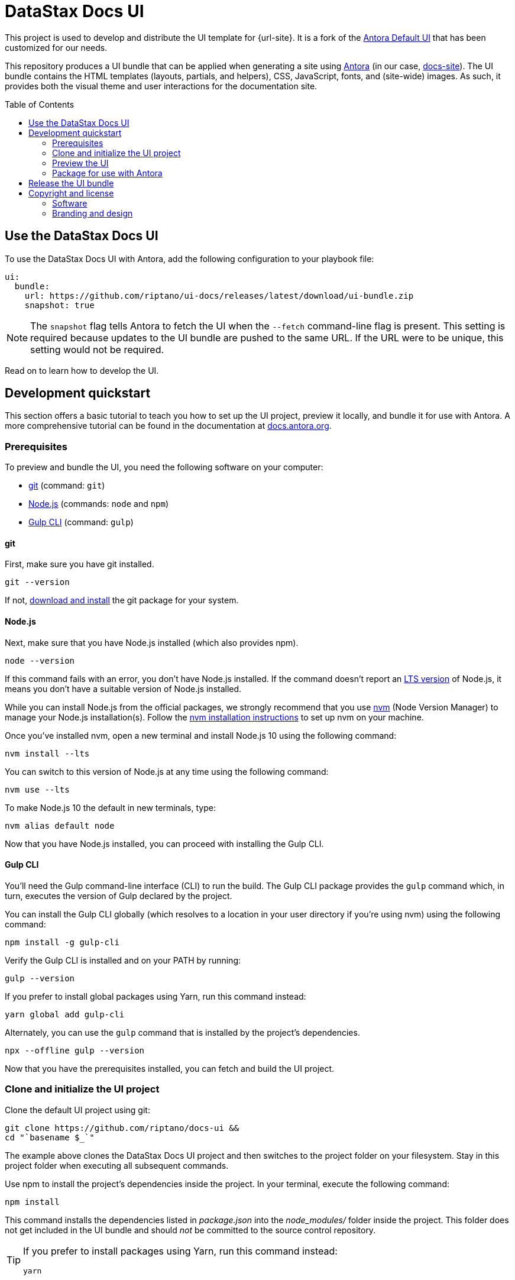 = DataStax Docs UI
// Variables:
:current-release: prod-19
// Settings:
:!example-caption:
:experimental:
:hide-uri-scheme:
:toc: macro
ifdef::env-github[]
:icons: font
:toc-title: Contents
:tip-caption: :bulb:
:note-caption: :information_source:
:important-caption: :heavy_exclamation_mark:
:caution-caption: :fire:
:warning-caption: :warning:
:badges:
endif::[]
// Project URLs:
:url-project: https://github.com/riptano/docs-ui
:url-preview: https://riptano.github.io/docs-ui/
// :url-ci-pipelines: {url-project}/pipelines
// :img-ci-status: {url-project}/badges/master/pipeline.svg
:url-docs-home: https://github.com/riptano/docs-home
:url-datastax: https://datastax.com
:url-datastax-docs: https://docs.datastax.com
:url-datastax-docs-repo: https://github.com/riptano/docs-site
:url-coppi: https://coppi.aws.dsinternal.org
:url-docs-preview: http://docs-preview.datastax.com
// External URLs:
:url-antora: https://antora.org
:url-antora-docs: https://docs.antora.org
:url-antora-default-ui: https://gitlab.com/antora/antora-ui-default
:url-git: https://git-scm.com
:url-git-dl: {url-git}/downloads
:url-gulp: http://gulpjs.com
:url-opendevise: https://opendevise.com
:url-nodejs: https://nodejs.org
:url-nvm: https://github.com/creationix/nvm
:url-nvm-install: {url-nvm}#installation
:url-source-maps: https://developer.mozilla.org/en-US/docs/Tools/Debugger/How_to/Use_a_source_map
:url-create-release: https://docs.github.com/en/repositories/releasing-projects-on-github/managing-releases-in-a-repository#creating-a-release

// image:{img-ci-status}[CI Status (GitLab CI), link={url-ci-pipelines}]
ifdef::badges[]
image:https://img.shields.io/static/v1?label=release&amp;message={current-release}&amp;color=blue[Latest Release,link={url-project}/releases/download/{current-release}/ui-bundle.zip,format=svg]
endif::[]

This project is used to develop and distribute the UI template for {url-site}.
It is a fork of the {url-antora-default-ui}[Antora Default UI] that has been customized for our needs.

This repository produces a UI bundle that can be applied when generating a site using {url-antora}[Antora] (in our case, {url-datastax-docs-repo}[docs-site]).
The UI bundle contains the HTML templates (layouts, partials, and helpers), CSS, JavaScript, fonts, and (site-wide) images.
As such, it provides both the visual theme and user interactions for the documentation site.

// You can see a preview of the default UI at {url-preview}.


toc::[]

[#use-the-ui]
== Use the DataStax Docs UI

To use the DataStax Docs UI with Antora, add the following configuration to your playbook file:

[source,yaml]
----
ui:
  bundle:
    url: https://github.com/riptano/ui-docs/releases/latest/download/ui-bundle.zip
    snapshot: true
----

[NOTE]
====
The `snapshot` flag tells Antora to fetch the UI when the `--fetch` command-line flag is present.
This setting is required because updates to the UI bundle are pushed to the same URL.
If the URL were to be unique, this setting would not be required.
====

Read on to learn how to develop the UI.

== Development quickstart

This section offers a basic tutorial to teach you how to set up the UI project, preview it locally, and bundle it for use with Antora.
A more comprehensive tutorial can be found in the documentation at {url-antora-docs}.

[#prerequisites]
=== Prerequisites

To preview and bundle the UI, you need the following software on your computer:

* {url-git}[git] (command: `git`)
* {url-nodejs}[Node.js] (commands: `node` and `npm`)
* {url-gulp}[Gulp CLI] (command: `gulp`)

==== git

First, make sure you have git installed.

[source,shell]
----
git --version
----

If not, {url-git-dl}[download and install] the git package for your system.

==== Node.js

Next, make sure that you have Node.js installed (which also provides npm).

[source,shell]
----
node --version
----

If this command fails with an error, you don't have Node.js installed.
If the command doesn't report an https://nodejs.org/en[LTS version] of Node.js, it means you don't have a suitable version of Node.js installed.

While you can install Node.js from the official packages, we strongly recommend that you use {url-nvm}[nvm] (Node Version Manager) to manage your Node.js installation(s).
Follow the {url-nvm-install}[nvm installation instructions] to set up nvm on your machine.

Once you've installed nvm, open a new terminal and install Node.js 10 using the following command:

[source,shell]
----
nvm install --lts
----

You can switch to this version of Node.js at any time using the following command:

[source,shell]
----
nvm use --lts
----

To make Node.js 10 the default in new terminals, type:

[source,shell]
----
nvm alias default node
----

Now that you have Node.js installed, you can proceed with installing the Gulp CLI.

==== Gulp CLI

You'll need the Gulp command-line interface (CLI) to run the build.
The Gulp CLI package provides the `gulp` command which, in turn, executes the version of Gulp declared by the project.

You can install the Gulp CLI globally (which resolves to a location in your user directory if you're using nvm) using the following command:

[source,shell]
----
npm install -g gulp-cli
----

Verify the Gulp CLI is installed and on your PATH by running:

[source,shell]
----
gulp --version
----

If you prefer to install global packages using Yarn, run this command instead:

[source,shell]
----
yarn global add gulp-cli
----

Alternately, you can use the `gulp` command that is installed by the project's dependencies.

[source,shell]
----
npx --offline gulp --version
----

Now that you have the prerequisites installed, you can fetch and build the UI project.

=== Clone and initialize the UI project

Clone the default UI project using git:

[source,shell,subs=attributes+]
----
git clone {url-project} &&
cd "`basename $_`"
----

The example above clones the DataStax Docs UI project and then switches to the project folder on your filesystem.
Stay in this project folder when executing all subsequent commands.

Use npm to install the project's dependencies inside the project.
In your terminal, execute the following command:

[source,shell]
----
npm install
----

This command installs the dependencies listed in [.path]_package.json_ into the [.path]_node_modules/_ folder inside the project.
This folder does not get included in the UI bundle and should _not_ be committed to the source control repository.

[TIP]
====
If you prefer to install packages using Yarn, run this command instead:

[source,shell]
----
yarn
----
====

=== Preview the UI

The default UI project is configured to preview offline.
The files in the [.path]_preview-src/_ folder provide the sample content that allow you to see the UI in action.
In this folder, you'll primarily find pages written in AsciiDoc.
These pages provide a representative sample and kitchen sink of content from the real site.

To build the UI and preview it in a local web server, run the `preview` command:

[source,shell]
----
gulp preview
----

You'll see a URL listed in the output of this command:

....
[12:00:00] Starting server...
[12:00:00] Server started http://localhost:5252
[12:00:00] Running server
....

Navigate to this URL to preview the site locally.

While this command is running, any changes you make to the source files will be instantly reflected in the browser.
This works by monitoring the project for changes, running the `preview:build` task if a change is detected, and sending the updates to the browser.

Press kbd:[Ctrl+C] to stop the preview server and end the continuous build.

[#create-bundle]
=== Package for use with Antora

If you need to package the UI so you can use it to generate the documentation site locally, run the following command:

[source,shell]
----
gulp bundle
----

If any errors are reported by lint, you'll need to fix them.

When the command completes successfully, the UI bundle will be available at [.path]_build/ui-bundle.zip_.
You can point Antora at the local path to this bundle using the `--ui-bundle-url` command-line option or the https://docs.antora.org/antora/latest/playbook/ui-bundle-url/#url-key[ui.bundle.url] key in the site playbook.

If you have the preview running, and you want to bundle without causing the preview to be clobbered, use:

[source,shell]
----
gulp bundle:pack
----

The UI bundle will again be available at [.path]_build/ui-bundle.zip_.

==== Source maps

The build consolidates all the CSS and client-side JavaScript into combined files, [.path]_site.css_ and [.path]_site.js_, respectively, in order to reduce the size of the bundle.
{url-source-maps}[Source maps] correlate these combined files with their original sources.

This "`source mapping`" is accomplished by generating additional map files that make this association.
These map files sit adjacent to the combined files in the build folder.
The mapping they provide allows the debugger to present the original source rather than the obfuscated file, an essential tool for debugging.

In preview mode, source maps are enabled automatically, so there's nothing you have to do to make use of them.
If you need to include source maps in the bundle, you can do so by setting the `SOURCEMAPS` environment variable to `true` when you run the bundle command:

[source,shell]
----
SOURCEMAPS=true gulp bundle
----

In this case, the bundle will include the source maps, which can be used for debugging your production site.

== Release the UI bundle

Once you're satisfied with the changes you've made to the UI, you'll need to open a pull request to merge your changes into the `main` branch.
After your changes have been reviewed and merged, you can then choose to make those changes available in the production UI by publishing a new release to this repository and attaching the latest `ui-bundle.zip` file.

.To release a new UI bundle
. Start by making sure you've completed the <<prerequisites>>.

. Create the release commit.
+
Edit https://github.com/riptano/docs-ui/blob/bdf6484e46f41cff17238a7ef5aeae5368622d2c/README.adoc?plain=1#L3[README.adoc] directly in GitHub and increment the `:current-release:` attribute to the next version number.
+
[source,asciidoc]
----
:current-release: prod-* <.>
----
<.>  Add +1 to the version number
+
This should be the only change in the commit, and the commit message should take the form of *Release prod-*.
If you have Admin privileges to the repository, you can commit the changes directly to `main`.
Otherwise, you'll need to open a PR.

. Once the release commit is merged, open your local copy of the repository in a terminal and retrieve the latest changes from `main`.
+
[source,shell]
----
git switch main && git pull
----

. Pack the UI bundle as described in <<create-bundle>>.
+
[source,shell]
----
gulp bundle
----

. Create a new release (see {url-create-release}[GitHub documentation]).
.. Create a new tag named after the new version (e.g., `prod-2`).
The tag needs to target the `main` branch.
.. Make sure the *Title* of the release is the same name as the tag.
(The release title and the tag name should always be made the same, as it makes releases easier to identify.)
.. Instead of manually adding a description for the release, just click *Generate release notes*.
This automatically adds a description that highlights the functional changes that have been added since the last release.
.. Attach the UI bundle (`ui-bundle.zip`) as a release asset.
.. (Optional) Check the box labeled *This is a pre-release* if you don't want the release to be generally available.
+
Selecting this option is helpful if you want to publish a new UI bundle for testing purposes.
You can edit the release later to remove the *Pre-release* label if desired.
.. When you're ready, publish the release.

Once the new release is published, the attached bundle can then be downloaded from the repository using a unique URL found on the {url-project}/releases[releases page].

[IMPORTANT]
====
All production builds of the DataStax docs are configured to pull the latest, _non-pre-release_ UI bundle.
Once you've publish a new release, all subsequent site builds that use the configuration described in <<use-the-ui>> will consume the new UI bundle.
====


== Copyright and license

=== Software

Original Copyright (C) 2017-present {url-opendevise}[OpenDevise Inc.] and the {url-antora}[Antora Project].

Modifications and additions Copyright (C) 2023-present {url-datastax}[DataStax].

Use of this software is granted under the terms of the https://www.mozilla.org/en-US/MPL/2.0/[Mozilla Public License Version 2.0] (MPL-2.0).
See link:LICENSE[] to find the full license text.

=== Branding and design

Copyright (C) {url-datastax}[DataStax] 2023-present.
All rights reserved.
